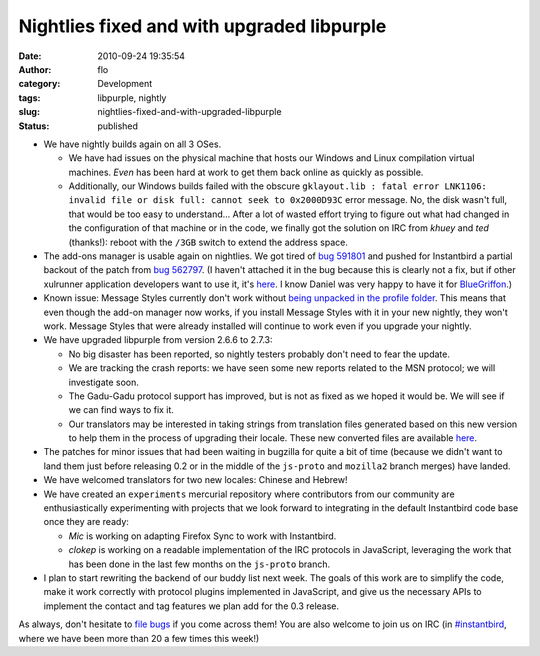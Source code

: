 Nightlies fixed and with upgraded libpurple
###########################################
:date: 2010-09-24 19:35:54
:author: flo
:category: Development
:tags: libpurple, nightly
:slug: nightlies-fixed-and-with-upgraded-libpurple
:status: published

-  We have nightly builds again on all 3 OSes.

   -  We have had issues on the physical machine that hosts our Windows
      and Linux compilation virtual machines. *Even* has been hard at
      work to get them back online as quickly as possible.
   -  Additionally, our Windows builds failed with the obscure
      ``gklayout.lib : fatal error LNK1106: invalid file or disk full: cannot seek to 0x2000D93C``
      error message. No, the disk wasn't full, that would be too easy to
      understand... After a lot of wasted effort trying to figure out
      what had changed in the configuration of that machine or in the
      code, we finally got the solution on IRC from *khuey* and *ted*
      (thanks!): reboot with the ``/3GB`` switch to extend the address
      space.

-  The add-ons manager is usable again on nightlies. We got tired of
   `bug 591801 <https://bugzilla.mozilla.org/show_bug.cgi?id=591801>`__
   and pushed for Instantbird a partial backout of the patch from `bug
   562797 <https://bugzilla.mozilla.org/show_bug.cgi?id=562797>`__. (I
   haven't attached it in the bug because this is clearly not a fix, but
   if other xulrunner application developers want to use it, it's
   `here <https://hg.instantbird.org/instantbird/file/97e5db711d11/tools/patches/partial-backout-bug-562797.patch>`__.
   I know Daniel was very happy to have it for
   `BlueGriffon <http://bluegriffon.org/>`__.)
-  Known issue: Message Styles currently don't work without `being
   unpacked in the profile
   folder <http://blog.mozilla.com/addons/2010/09/23/changes-to-how-extensions-are-installed-in-firefox-4/>`__.
   This means that even though the add-on manager now works, if you
   install Message Styles with it in your new nightly, they won't work.
   Message Styles that were already installed will continue to work even
   if you upgrade your nightly.
-  We have upgraded libpurple from version 2.6.6 to 2.7.3:

   -  No big disaster has been reported, so nightly testers probably
      don't need to fear the update.
   -  We are tracking the crash reports: we have seen some new reports
      related to the MSN protocol; we will investigate soon.
   -  The Gadu-Gadu protocol support has improved, but is not as fixed
      as we hoped it would be. We will see if we can find ways to fix
      it.
   -  Our translators may be interested in taking strings from
      translation files generated based on this new version to help them
      in the process of upgrading their locale. These new converted
      files are available
      `here <http://queze.net/goinfre/l10n/libpurple-2.7.3/>`__.

-  The patches for minor issues that had been waiting in bugzilla for
   quite a bit of time (because we didn't want to land them just before
   releasing 0.2 or in the middle of the ``js-proto`` and ``mozilla2``
   branch merges) have landed.
-  We have welcomed translators for two new locales: Chinese and Hebrew!
   |:)|
-  We have created an ``experiments`` mercurial repository where
   contributors from our community are enthusiastically experimenting
   with projects that we look forward to integrating in the default
   Instantbird code base once they are ready:

   -  *Mic* is working on adapting Firefox Sync to work with
      Instantbird.
   -  *clokep* is working on a readable implementation of the IRC
      protocols in JavaScript, leveraging the work that has been done in
      the last few months on the ``js-proto`` branch.

-  I plan to start rewriting the backend of our buddy list next week.
   The goals of this work are to simplify the code, make it work
   correctly with protocol plugins implemented in JavaScript, and give
   us the necessary APIs to implement the contact and tag features we
   plan add for the 0.3 release.

As always, don't hesitate to `file
bugs <https://bugzilla.instantbird.org/enter_bug.cgi>`__ if you come
across them! You are also welcome to join us on IRC (in
`#instantbird <irc://irc.mozilla.org/#instantbird>`__, where we have
been more than 20 a few times this week!)

.. |:)| image:: {static}/smileys/sourire.png

